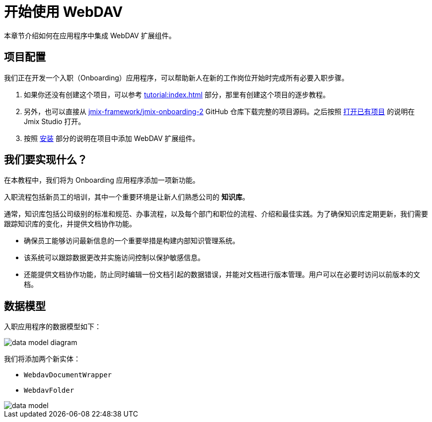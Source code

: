 = 开始使用 WebDAV

本章节介绍如何在应用程序中集成 WebDAV 扩展组件。

== 项目配置

我们正在开发一个入职（Onboarding）应用程序，可以帮助新人在新的工作岗位开始时完成所有必要入职步骤。

. 如果你还没有创建这个项目，可以参考 xref:tutorial:index.adoc[] 部分，那里有创建这个项目的逐步教程。

. 另外，也可以直接从 https://github.com/jmix-framework/jmix-onboarding-2[jmix-framework/jmix-onboarding-2^] GitHub 仓库下载完整的项目源码。之后按照 xref:studio:project.adoc#opening-existing-project[打开已有项目] 的说明在 Jmix Studio 打开。

. 按照 xref:index.adoc#installation[安装] 部分的说明在项目中添加 WebDAV 扩展组件。

== 我们要实现什么？

在本教程中，我们将为 Onboarding 应用程序添加一项新功能。

入职流程包括新员工的培训，其中一个重要环境是让新人们熟悉公司的 *知识库*。

通常，知识库包括公司级别的标准和规范、办事流程，以及每个部门和职位的流程、介绍和最佳实践。为了确保知识库定期更新，我们需要跟踪知识库的变化，并提供文档协作功能。

* 确保员工能够访问最新信息的一个重要举措是构建内部知识管理系统。
* 该系统可以跟踪数据更改并实施访问控制以保护敏感信息。
* 还能提供文档协作功能，防止同时编辑一份文档引起的数据错误，并能对文档进行版本管理。用户可以在必要时访问以前版本的文档。

== 数据模型

入职应用程序的数据模型如下：

image::data-model-diagram.svg[align="center"]

我们将添加两个新实体：

* `WebdavDocumentWrapper`
* `WebdavFolder`

image::data-model.svg[align="center"]
